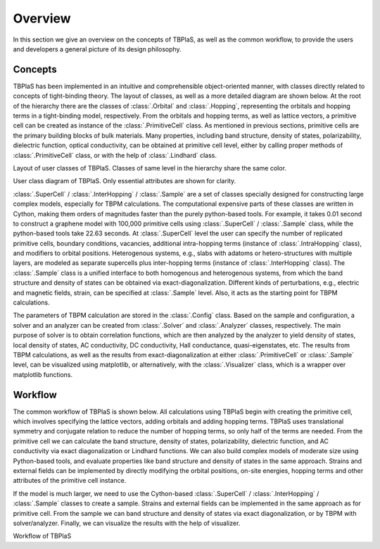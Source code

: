 ========
Overview
========

In this section we give an overview on the concepts of TBPlaS, as well as the common workflow, to provide
the users and developers a general picture of its design philosophy.

Concepts
--------

TBPlaS has been implemented in an intuitive and comprehensible object-oriented manner, with classes directly
related to concepts of tight-binding theory. The layout of classes, as well as a more detailed diagram are
shown below. At the root of the hierarchy there are the classes of :class:`.Orbital` and :class:`.Hopping`,
representing the orbitals and hopping terms in a tight-binding model, respectively. From the orbitals and
hopping terms, as well as lattice vectors, a primitive cell can be created as instance of the :class:`.PrimitiveCell`
class. As mentioned in previous sections, primitive cells are the primary building blocks of bulk materials.
Many properties, including band structure, density of states, polarizability, dielectric function, optical
conductivity, can be obtained at primitive cell level, either by calling proper methods of :class:`.PrimitiveCell`
class, or with the help of :class:`.Lindhard` class.

.. image:: images/class_layout.png
    :alt: class layout
    :align: center

Layout of user classes of TBPlaS. Classes of same level in the hierarchy share the same color.

.. image:: images/class_diagram.png
    :alt: class diagram
    :align: center

User class diagram of TBPlaS. Only essential attributes are shown for clarity.

:class:`.SuperCell` / :class:`.InterHopping` / :class:`.Sample` are a set of classes specially designed
for constructing large complex models, especially for TBPM calculations. The computational expensive parts
of these classes are written in Cython, making them orders of magnitudes faster than the purely python-based
tools. For example, it takes 0.01 second to construct a graphene model with 100,000 primitive cells using
:class:`.SuperCell` / :class:`.Sample` class, while the python-based tools take 22.63 seconds. At :class:`.SuperCell`
level the user can specify the number of replicated primitive cells, boundary conditions, vacancies, additional
intra-hopping terms (instance of :class:`.IntraHopping` class), and modifiers to orbital positions. Heterogenous
systems, e.g., slabs with adatoms or hetero-structures with multiple layers, are modeled as separate supercells
plus inter-hopping terms (instance of :class:`.InterHopping` class). The :class:`.Sample` class is a unified
interface to both homogenous and heterogenous systems, from which the band structure and density of states can
be obtained via exact-diagonalization. Different kinds of perturbations, e.g., electric and magnetic fields,
strain, can be specified at :class:`.Sample` level. Also, it acts as the starting point for TBPM calculations.

The parameters of TBPM calculation are stored in the :class:`.Config` class. Based on the sample and configuration,
a solver and an analyzer can be created from :class:`.Solver` and :class:`.Analyzer` classes, respectively.
The main purpose of solver is to obtain correlation functions, which are then analyzed by the analyzer to yield
density of states, local density of states, AC conductivity, DC conductivity, Hall conductance, quasi-eigenstates,
etc. The results from TBPM calculations, as well as the results from exact-diagonalization at either :class:`.PrimitiveCell`
or :class:`.Sample` level, can be visualized using matplotlib, or alternatively, with the :class:`.Visualizer` class,
which is a wrapper over matplotlib functions.

Workflow
--------

The common workflow of TBPlaS is shown below. All calculations using TBPlaS begin with creating the primitive cell,
which involves specifying the lattice vectors, adding orbitals and adding hopping terms. TBPlaS uses translational
symmetry and conjugate relation to reduce the number of hopping terms, so only half of the terms are needed.
From the primitive cell we can calculate the band structure, density of states, polarizability, dielectric function,
and AC conductivity via exact diagonalization or Lindhard functions. We can also build complex models of moderate
size using Python-based tools, and evaluate properties like band structure and density of states in the same approach.
Strains and external fields can be implemented by directly modifying the orbital positions, on-site energies,
hopping terms and other attributes of the primitive cell instance.

If the model is much larger, we need to use the Cython-based :class:`.SuperCell` / :class:`.InterHopping` / :class:`.Sample`
classes to create a sample. Strains and external fields can be implemented in the same approach as for primitive cell.
From the sample we can band structure and density of states via exact diagonalization, or by TBPM with solver/analyzer.
Finally, we can visualize the results with the help of visualizer.

.. image:: images/workflow.png
    :alt: workflow
    :align: center

Workflow of TBPlaS
